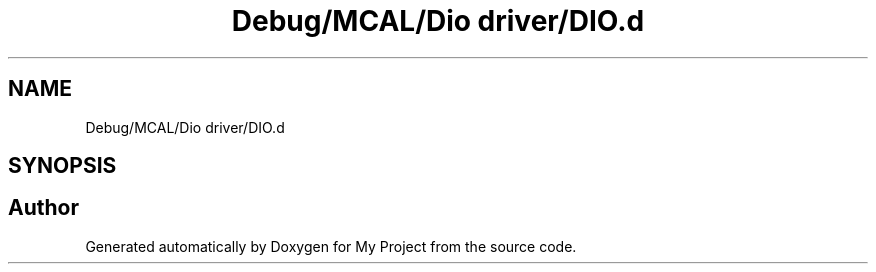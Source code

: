 .TH "Debug/MCAL/Dio driver/DIO.d" 3 "Fri Aug 12 2022" "My Project" \" -*- nroff -*-
.ad l
.nh
.SH NAME
Debug/MCAL/Dio driver/DIO.d
.SH SYNOPSIS
.br
.PP
.SH "Author"
.PP 
Generated automatically by Doxygen for My Project from the source code\&.
